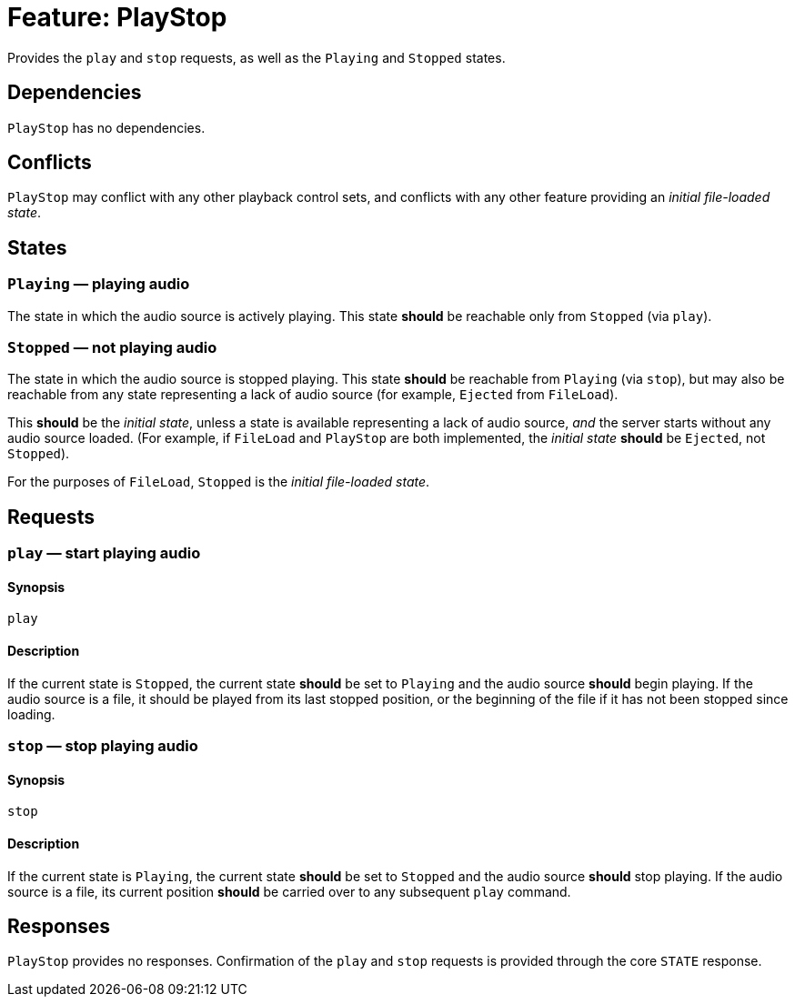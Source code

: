 = Feature: PlayStop

Provides the `play` and `stop` requests, as well as the `Playing`
and `Stopped` states.

== Dependencies

`PlayStop` has no dependencies.

== Conflicts

`PlayStop` may conflict with any other playback control sets, and
conflicts with any other feature providing an _initial file-loaded
state_.

== States

=== `Playing` — playing audio

The state in which the audio source is actively playing.  This state
*should* be reachable only from `Stopped` (via `play`).

=== `Stopped` — not playing audio

The state in which the audio source is stopped playing.  This state
*should* be reachable from `Playing` (via `stop`), but may also be
reachable from any state representing a lack of audio source (for
example, `Ejected` from `FileLoad`).

This *should* be the _initial state_, unless a state is available
representing a lack of audio source, _and_ the server starts without
any audio source loaded.  (For example, if `FileLoad` and `PlayStop`
are both implemented, the _initial state_ *should* be `Ejected`,
not `Stopped`).

For the purposes of `FileLoad`, `Stopped` is the _initial file-loaded
state_.

== Requests

=== `play` — start playing audio

==== Synopsis

`play`

==== Description

If the current state is `Stopped`, the current state *should* be
set to `Playing` and the audio source *should* begin playing.  If
the audio source is a file, it should be played from its last stopped
position, or the beginning of the file if it has not been stopped
since loading.

=== `stop` — stop playing audio

==== Synopsis

`stop`

==== Description

If the current state is `Playing`, the current state *should* be
set to `Stopped` and the audio source *should* stop playing.  If
the audio source is a file, its current position *should* be carried
over to any subsequent `play` command.

== Responses

`PlayStop` provides no responses.  Confirmation of the `play` and
`stop` requests is provided through the core `STATE` response.
